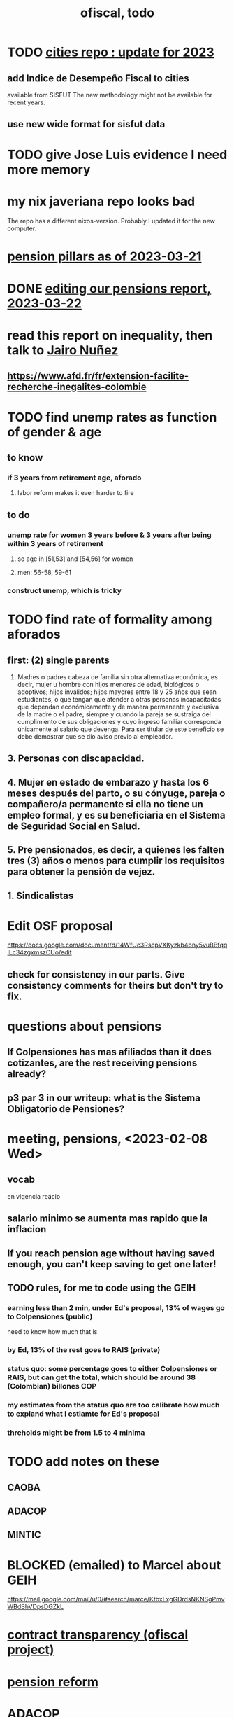 :PROPERTIES:
:ID:       cb1bb067-d8cc-48d2-ad90-60ba4308adf8
:END:
#+TITLE: ofiscal, todo
* TODO [[id:86f3c13a-4dd2-42ca-9a56-03ea56368aac][cities repo : update for 2023]]
** add Indice de Desempeño Fiscal to cities
   available from SISFUT
   The new methodology might not be available for recent years.
** use new wide format for sisfut data
* TODO give Jose Luis evidence I need more memory
* my nix javeriana repo looks bad
  The repo has a different nixos-version.
  Probably I updated it for the new computer.
* [[id:bbcba762-5b4a-462b-9ada-267482bb3a3e][pension pillars as of 2023-03-21]]
* DONE [[id:393dab48-7547-406e-8d61-fff7264967d7][editing our pensions report, 2023-03-22]]
* read this report on inequality, then talk to [[id:dc156bd0-0475-4eab-a6d1-31451f1e8191][Jairo Nuñez]]
** https://www.afd.fr/fr/extension-facilite-recherche-inegalites-colombie
* TODO find unemp rates as function of gender & age
** to know
*** if 3 years from retirement age, aforado
**** labor reform makes it even harder to fire
** to do
*** unemp rate for women 3 years before & 3 years after being within 3 years of retirement
**** so age in [51,53] and [54,56] for women
**** men: 56-58, 59-61
*** construct unemp, which is tricky
* TODO find rate of formality among aforados
** first: (2) single parents
   2. Madres o padres cabeza de familia sin otra alternativa económica, es decir, mujer u hombre con hijos menores de edad, biológicos o adoptivos; hijos inválidos; hijos mayores entre 18 y 25 años que sean estudiantes, o que tengan que atender a otras personas incapacitadas que dependan económicamente y de manera permanente y exclusiva de la madre o el padre, siempre y cuando la pareja se sustraiga del cumplimiento de sus obligaciones y cuyo ingreso familiar corresponda únicamente al salario que devenga. Para ser titular de este beneficio se debe demostrar que se dio aviso previo al empleador.
** 3. Personas con discapacidad.
** 4. Mujer en estado de embarazo y hasta los 6 meses después del parto, o su cónyuge, pareja o compañero/a permanente si ella no tiene un empleo formal, y es su beneficiaria en el Sistema de Seguridad Social en Salud.
** 5. Pre pensionados, es decir, a quienes les falten tres (3) años o menos para cumplir los requisitos para obtener la pensión de vejez.
** 1. Sindicalistas
* Edit OSF proposal
  https://docs.google.com/document/d/14WfUc3RscpVXKyzkb4bny5vuBBfqqILc34zgxmszCUo/edit
** check for consistency in our parts. Give consistency comments for theirs but don't try to fix.
* questions about pensions
** If Colpensiones has mas afiliados than it does cotizantes, are the rest receiving pensions already?
** p3 par 3 in our writeup: what is the Sistema Obligatorio de Pensiones?
* meeting, pensions, <2023-02-08 Wed>
** vocab
   en vigencia
   reácio
** salario minimo se aumenta mas rapido que la inflacion
** If you reach pension age without having saved enough, you can't keep saving to get one later!
** TODO rules, for me to code using the GEIH
*** earning less than 2 min, under Ed's proposal, 13% of wages go to Colpensiones (public)
    need to know how much that is
*** by Ed, 13% of the rest goes to RAIS (private)
*** status quo: some percentage goes to either Colpensiones or RAIS, but can get the total, which should be around 38 (Colombian) billones COP
*** my estimates from the status quo are too calibrate how much to expland what I estiamte for Ed's proposal
*** threholds might be from 1.5 to 4 minima
* TODO add notes on these
** CAOBA
** ADACOP
** MINTIC
* BLOCKED (emailed) to Marcel about GEIH
  https://mail.google.com/mail/u/0/#search/marce/KtbxLxgGDrdsNKNSgPmvWBdShVDpsDGZkL
* [[id:9112e9d6-903f-4c9a-a6c3-d4dbbed20dd9][contract transparency (ofiscal project)]]
* [[id:5d4a167f-a3b0-477b-9539-eba0a157ad97][pension reform]]
* [[id:76d3185e-bfc4-43c9-ad3b-8560822f9948][ADACOP]]
* TODO file notes from [[id:ba9b4f8e-36a9-48db-b8f0-0a1c79b43a53][meetings 2023-01-10]]
* TODO put a limit on the number of requests the sim can do in a day
  because it will be published on our site
* TODO keep copies of stuff on Oliver's Box account
* TODO check out what Transparencia wrote
  https://transparenciacolombia.org.co/
* TODO Daniel says
** make public contracts more transparent
** the information avail now is good only if you know how to navigate it
** cruzar (merge) contract data with corruption data
   but we don't have corruption data
** aliados para crear el indice de corupción
   Transparencia and Veinte are the most likely to be useful.
*** Transparencia por Colombia
    They work on discovering corruption.
    Their data comes from the news.
    Their data is biased toward big corruption scandals.
*** Los Veinte
    Lawyers working on transparency.
    One of their interests is that some info that should be public,
    re. penal or civil processes, is not made public.
    That's information that judges most likely have.
    We might be able to use their data to know whether parties to any public contract were sued. Best case.
    Second best: They tell us the information doesn't exist.
** if we can't use external data to identify corruption, we'll just cluster the data
   or maybe not clustering but just look at how a contract's cost differs from what we predict.
** problems with writing a citizens' guide
   Transparencia para Colombia already did that.
   Lots of bulletins, maps, things about SECOP, and how they scrape the news.
* TODO u
** writing
*** TODO [[id:30fb3fac-5f4b-472b-a437-cc224704ba30][tax.co, the paper about]]
*** TODO (after Tuesday): extend [[id:dcc368b4-e09c-4334-9500-d11f203e1fd8][taxing firms by size]] with a comparison to [[id:300513f2-4ed7-408d-974d-df907e588b5b][Cedetrabajo and ACOPI propose taxing small firms less]]
*** TODO [[id:e4963fac-4f3a-46f5-8b69-e581195aa4f0][translate "Un año de la pandemia: opacidad en los gastos y una reforma tributaria para pagarlos"]]
*** TODO [[id:d000cb7c-3f7c-408c-acec-0e330519335a][our report on the second Petro tax reform, <2022-09-28>-ish]]
** policy ideas
*** subsidize healthy prepared food
    for gender equity
** about Colombia's economy
*** hotels employ more women
*** TODO find someone who knows about the [[id:eb5f0108-ac6f-4718-b89e-a40e31f13b84][ELCA]]
** economics
*** TODO learn about [[id:1bfc20ac-3e04-4eca-a82c-be3e04ad7b49][CEQ (method for evaluating fiscal incidence)]]
* TODO [[id:7027abec-f105-4286-b966-76e4b83d7fe2][Observatorio Fiscal grant applications]]
* TODO [[id:dc968fea-dd45-4734-b375-9e60b87005c6][tax.co]]
* TODO [[id:448b41e2-e1b1-4659-beaa-e9661a03a048][document the microsimulation]]
* BLOCKED [[id:c0fc4cb4-6a54-4ce5-b24c-442549a89193][Can we send regressions for DIAN run?]]
* TODO review [[id:dc968fea-dd45-4734-b375-9e60b87005c6][tax.co]]: in org-roam, and TODO notes in code
* TODO testing whether email == quien@donde.net is failing
** how to test
   I already set a trace in requests.main.
   Now run it twice, first adding to temp queue,
   then trying to advance queue.
** thoughts
  My gmail tried to send another such email.
  The only place in the code it could be triggered from is requests.main.
  Maybe req["user email"] is not a string?
* TODO new sim, but for after the "income-tax" picture
** irrelevant to the code: more declarantes
   alternatives?
*** everyone declares
*** if you earn more than 2e6 CGG, you have to declare taxes
    CGG = labor income - SS - 2e6 - 1e6 * #dependents
** negative CGG => reimbursed
** 1 million per child, can have more than 1
** make a slightly different baseline: include dependents in the 40%, but only 25% if none
   for the baseline only
** 20% income tax for negative CGG
** assign fractional dependents -- divide # dependents by # of taxpayers
** if no earners, head of household gets (- 2e6 - 1e6 * #deps)
* TODO document units of observation and quantiles somewhere
  Recall that the meaning of the quantiles in nonzero-laborers is different. In each data set the quantiles are over the unit in the name of that data set -- so earners quantiles are computed over all earners (including the unemployed), not households; household quantiles are computed over households; and nonzero_laborers quantiles are computed over earners with nonzero labor income. But additionally, whereas the other two data sets have their quantiles computed with respect to total income, the nonzero-laborers quantiles are computed only with regard to labor income.
* TODO make the maximum deduction a numerical user input
* TODO inflate to 2022 pesos
* TODO ? [[id:5c2e57e1-21ec-4be5-b2ce-6248fb301867][rewrite algorithm to compute cedula gravable general]]
* TODO ? Tax on capital affects employment, not just wages
* TODO [[id:dc968fea-dd45-4734-b375-9e60b87005c6][tax.co]]
* TODO [[id:f5a95bb8-5404-472c-983f-f8cd15fdeca7][measure sugary drink consumption (group project)]]
* [[id:b46c6c89-e13f-4d51-a1a4-ba543188a458][publish our tax wishlist]]
* TODO figure out why the model seemed down for me and not Sebastian
* [[id:f8d67417-cc75-4e62-b219-abaee0f73b0b][putting tax.co online]]
* BLOCKED dubious
** read the [[id:09717e0a-fb87-4a45-9685-270e6c13cd48][Guia Presupuestal 2022, by the Observatorio Fiscal]]
** learn [[id:f28ddaf7-698b-4d5e-a529-a34bc625f3dd][how to SSH over HTTPS, for Github or maybe anything]]
** [[id:804931df-c3ad-41fd-9356-124fe6b478ae][move ofiscal.org to javeriana.edu.co]]
* [[id:33758dec-e841-4965-af80-34f9a96cf894][DONE & not sure why I'm keeping \\ observatorio fiscal]]
